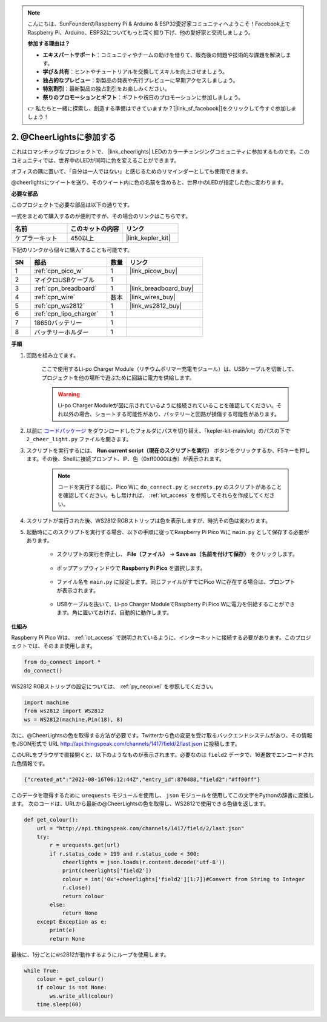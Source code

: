 .. note::

    こんにちは、SunFounderのRaspberry Pi & Arduino & ESP32愛好家コミュニティへようこそ！Facebook上でRaspberry Pi、Arduino、ESP32についてもっと深く掘り下げ、他の愛好家と交流しましょう。

    **参加する理由は？**

    - **エキスパートサポート**：コミュニティやチームの助けを借りて、販売後の問題や技術的な課題を解決します。
    - **学び＆共有**：ヒントやチュートリアルを交換してスキルを向上させましょう。
    - **独占的なプレビュー**：新製品の発表や先行プレビューに早期アクセスしましょう。
    - **特別割引**：最新製品の独占割引をお楽しみください。
    - **祭りのプロモーションとギフト**：ギフトや祝日のプロモーションに参加しましょう。

    👉 私たちと一緒に探索し、創造する準備はできていますか？[|link_sf_facebook|]をクリックして今すぐ参加しましょう！

2. @CheerLightsに参加する
=======================================

これはロマンチックなプロジェクトで、 |link_cheerlights| LEDのカラーチェンジングコミュニティに参加するものです。このコミュニティでは、世界中のLEDが同時に色を変えることができます。

オフィスの隅に置いて、「自分は一人ではない」と感じるためのリマインダーとしても使用できます。

@cheerlightsにツイートを送り、そのツイート内に色の名前を含めると、世界中のLEDが指定した色に変わります。

**必要な部品**

このプロジェクトで必要な部品は以下の通りです。

一式をまとめて購入するのが便利ですが、その場合のリンクはこちらです。

.. list-table::
    :widths: 20 20 20
    :header-rows: 1

    *   - 名前	
        - このキットの内容
        - リンク
    *   - ケプラーキット
        - 450以上
        - |link_kepler_kit|

下記のリンクから個々に購入することも可能です。

.. list-table::
    :widths: 5 20 5 20
    :header-rows: 1

    *   - SN
        - 部品	
        - 数量
        - リンク

    *   - 1
        - :ref:`cpn_pico_w`
        - 1
        - |link_picow_buy|
    *   - 2
        - マイクロUSBケーブル
        - 1
        - 
    *   - 3
        - :ref:`cpn_breadboard`
        - 1
        - |link_breadboard_buy|
    *   - 4
        - :ref:`cpn_wire`
        - 数本
        - |link_wires_buy|
    *   - 5
        - :ref:`cpn_ws2812`
        - 1
        - |link_ws2812_buy|
    *   - 6
        - :ref:`cpn_lipo_charger`
        - 1
        -  
    *   - 7
        - 18650バッテリー
        - 1
        -  
    *   - 8
        - バッテリーホルダー
        - 1
        -  

**手順**

1. 回路を組み立てます。

    ここで使用するLi-po Charger Module（リチウムポリマー充電モジュール）は、USBケーブルを切断して、プロジェクトを他の場所で遊ぶために回路に電力を供給します。

    .. warning:: 
        
        Li-po Charger Moduleが図に示されているように接続されていることを確認してください。それ以外の場合、ショートする可能性があり、バッテリーと回路が損傷する可能性があります。

    .. image:: img/wiring/2.cheerlights_bb.png
        :width: 800

2. 以前に `コードパッケージ <https://github.com/sunfounder/kepler-kit/archive/refs/heads/main.zip>`_ をダウンロードしたフォルダにパスを切り替え、「kepler-kit-main/iot」のパスの下で ``2_cheer_light.py`` ファイルを開きます。

3. スクリプトを実行するには、 **Run current script（現在のスクリプトを実行）** ボタンをクリックするか、F5キーを押します。その後、Shellに接続プロンプト、IP、色（0xff0000は赤）が表示されます。

    .. note::

        コードを実行する前に、Pico Wに ``do_connect.py`` と ``secrets.py`` のスクリプトがあることを確認してください。もし無ければ、 :ref:`iot_access` を参照してそれらを作成してください。

    .. image:: img/2_cheerlight1.png

4. スクリプトが実行された後、WS2812 RGBストリップは色を表示しますが、時抗その色は変わります。

5. 起動時にこのスクリプトを実行する場合、以下の手順に従ってRaspberry Pi Pico Wに ``main.py`` として保存する必要があります。

    * スクリプトの実行を停止し、 **File（ファイル）** -> **Save as（名前を付けて保存）** をクリックします。

        .. image:: img/2_cheerlight2.png

    * ポップアップウィンドウで **Raspberry Pi Pico** を選択します。

        .. image:: img/2_cheerlight3.png

    * ファイル名を ``main.py`` に設定します。同じファイルがすでにPico Wに存在する場合は、プロンプトが表示されます。

        .. image:: img/2_cheerlight4.png
    
    * USBケーブルを抜いて、Li-po Charger ModuleでRaspberry Pi Pico Wに電力を供給することができます。角に置いておけば、自動的に動作します。

**仕組み**

Raspberry Pi Pico Wは、 :ref:`iot_access` で説明されているように、インターネットに接続する必要があります。このプロジェクトでは、そのまま使用します。

.. code-block:: python

    from do_connect import *
    do_connect()

WS2812 RGBストリップの設定については、 :ref:`py_neopixel` を参照してください。

.. code-block:: python

    import machine
    from ws2812 import WS2812
    ws = WS2812(machine.Pin(18), 8)

次に、@CheerLightsの色を取得する方法が必要です。Twitterから色の変更を受け取るバックエンドシステムがあり、その情報をJSON形式で URL http://api.thingspeak.com/channels/1417/field/2/last.json に投稿します。

このURLをブラウザで直接開くと、以下のようなものが表示されます。必要なのは ``field2`` データで、16進数でエンコードされた色情報です。

.. code-block:: 

    {"created_at":"2022-08-16T06:12:44Z","entry_id":870488,"field2":"#ff00ff"}

このデータを取得するために ``urequests`` モジュールを使用し、 ``json`` モジュールを使用してこの文字をPythonの辞書に変換します。
次のコードは、URLから最新の@CheerLightsの色を取得し、WS2812で使用できる色値を返します。

.. code-block:: python

    def get_colour():
        url = "http://api.thingspeak.com/channels/1417/field/2/last.json"
        try:
            r = urequests.get(url)
            if r.status_code > 199 and r.status_code < 300:
                cheerlights = json.loads(r.content.decode('utf-8'))
                print(cheerlights['field2'])
                colour = int('0x'+cheerlights['field2'][1:7])#Convert from String to Integer
                r.close()
                return colour
            else:
                return None
        except Exception as e:
            print(e)
            return None

最後に、1分ごとにws2812が動作するようにループを使用します。

.. code-block:: python

    while True:
        colour = get_colour()
        if colour is not None:
            ws.write_all(colour)
        time.sleep(60)


